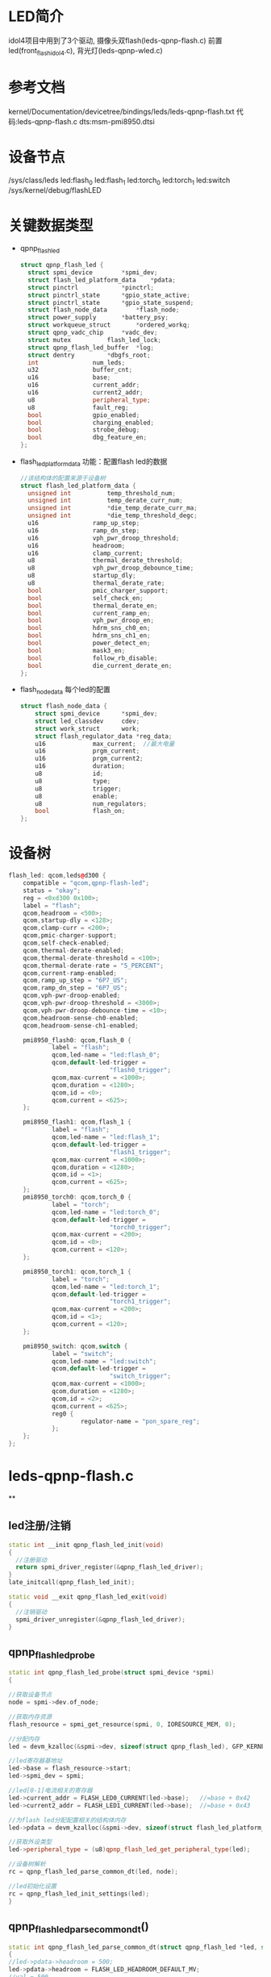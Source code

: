* LED简介
idol4项目中用到了3个驱动,
摄像头双flash(leds-qpnp-flash.c)
前置led(front_flash_idol4.c),
背光灯(leds-qpnp-wled.c)
* 参考文档
kernel/Documentation/devicetree/bindings/leds/leds-qpnp-flash.txt
代码:leds-qpnp-flash.c
dts:msm-pmi8950.dtsi
* 设备节点
/sys/class/leds
    led:flash_0
    led:flash_1
    led:torch_0
    led:torch_1
    led:switch
/sys/kernel/debug/flashLED
* 关键数据类型
  + qpnp_flash_led
    #+begin_src cpp
    struct qpnp_flash_led {
      struct spmi_device		*spmi_dev;
      struct flash_led_platform_data	*pdata;
      struct pinctrl			*pinctrl;
      struct pinctrl_state		*gpio_state_active;
      struct pinctrl_state		*gpio_state_suspend;
      struct flash_node_data		*flash_node;
      struct power_supply		*battery_psy;
      struct workqueue_struct		*ordered_workq;
      struct qpnp_vadc_chip		*vadc_dev;
      struct mutex			flash_led_lock;
      struct qpnp_flash_led_buffer	*log;
      struct dentry			*dbgfs_root;
      int				num_leds;
      u32				buffer_cnt;
      u16				base;
      u16				current_addr;
      u16				current2_addr;
      u8				peripheral_type;
      u8				fault_reg;
      bool				gpio_enabled;
      bool				charging_enabled;
      bool				strobe_debug;
      bool				dbg_feature_en;
    };
    #+end_src
  + flash_led_platform_data
    功能：配置flash led的数据
    #+begin_src cpp
    //该结构体的配置来源于设备树
    struct flash_led_platform_data {
      unsigned int			temp_threshold_num;
      unsigned int			temp_derate_curr_num;
      unsigned int			*die_temp_derate_curr_ma;
      unsigned int			*die_temp_threshold_degc;
      u16				ramp_up_step;
      u16				ramp_dn_step;
      u16				vph_pwr_droop_threshold;
      u16				headroom;
      u16				clamp_current;
      u8				thermal_derate_threshold;
      u8				vph_pwr_droop_debounce_time;
      u8				startup_dly;
      u8				thermal_derate_rate;
      bool				pmic_charger_support;
      bool				self_check_en;
      bool				thermal_derate_en;
      bool				current_ramp_en;
      bool				vph_pwr_droop_en;
      bool				hdrm_sns_ch0_en;
      bool				hdrm_sns_ch1_en;
      bool				power_detect_en;
      bool				mask3_en;
      bool				follow_rb_disable;
      bool				die_current_derate_en;
    };
    #+end_src
  + flash_node_data
    每个led的配置
    #+begin_src cpp
    struct flash_node_data {
        struct spmi_device		*spmi_dev;
        struct led_classdev		cdev;
        struct work_struct		work;
        struct flash_regulator_data	*reg_data;
        u16				max_current;  //最大电量
        u16				prgm_current;
        u16				prgm_current2;
        u16				duration;
        u8				id;
        u8				type;
        u8				trigger;
        u8				enable;
        u8				num_regulators;
        bool			flash_on;
    };
    #+end_src
* 设备树
#+begin_src cpp
flash_led: qcom,leds@d300 {
    compatible = "qcom,qpnp-flash-led";
    status = "okay";
    reg = <0xd300 0x100>;
    label = "flash";
    qcom,headroom = <500>;
    qcom,startup-dly = <128>;
    qcom,clamp-curr = <200>;
    qcom,pmic-charger-support;
    qcom,self-check-enabled;
    qcom,thermal-derate-enabled;
    qcom,thermal-derate-threshold = <100>;
    qcom,thermal-derate-rate = "5_PERCENT";
    qcom,current-ramp-enabled;
    qcom,ramp_up_step = "6P7_US";
    qcom,ramp_dn_step = "6P7_US";
    qcom,vph-pwr-droop-enabled;
    qcom,vph-pwr-droop-threshold = <3000>;
    qcom,vph-pwr-droop-debounce-time = <10>;
    qcom,headroom-sense-ch0-enabled;
    qcom,headroom-sense-ch1-enabled;

    pmi8950_flash0: qcom,flash_0 {
            label = "flash";
            qcom,led-name = "led:flash_0";
            qcom,default-led-trigger =
                            "flash0_trigger";
            qcom,max-current = <1000>;
            qcom,duration = <1280>;
            qcom,id = <0>;
            qcom,current = <625>;
    };

    pmi8950_flash1: qcom,flash_1 {
            label = "flash";
            qcom,led-name = "led:flash_1";
            qcom,default-led-trigger =
                            "flash1_trigger";
            qcom,max-current = <1000>;
            qcom,duration = <1280>;
            qcom,id = <1>;
            qcom,current = <625>;
    };
    pmi8950_torch0: qcom,torch_0 {
            label = "torch";
            qcom,led-name = "led:torch_0";
            qcom,default-led-trigger =
                            "torch0_trigger";
            qcom,max-current = <200>;
            qcom,id = <0>;
            qcom,current = <120>;
    };

    pmi8950_torch1: qcom,torch_1 {
            label = "torch";
            qcom,led-name = "led:torch_1";
            qcom,default-led-trigger =
                            "torch1_trigger";
            qcom,max-current = <200>;
            qcom,id = <1>;
            qcom,current = <120>;
    };

    pmi8950_switch: qcom,switch {
            label = "switch";
            qcom,led-name = "led:switch";
            qcom,default-led-trigger =
                            "switch_trigger";
            qcom,max-current = <1000>;
            qcom,duration = <1280>;
            qcom,id = <2>;
            qcom,current = <625>;
            reg0 {
                    regulator-name = "pon_spare_reg";
            };
    };
};
#+end_src
* leds-qpnp-flash.c
**
** led注册/注销
#+begin_src cpp
static int __init qpnp_flash_led_init(void)
{
  //注册驱动
  return spmi_driver_register(&qpnp_flash_led_driver);
}
late_initcall(qpnp_flash_led_init);

static void __exit qpnp_flash_led_exit(void)
{
  //注销驱动
  spmi_driver_unregister(&qpnp_flash_led_driver);
}
#+end_src
** qpnp_flash_led_probe
#+begin_src cpp
static int qpnp_flash_led_probe(struct spmi_device *spmi)
{

//获取设备节点
node = spmi->dev.of_node;

//获取内存资源
flash_resource = spmi_get_resource(spmi, 0, IORESOURCE_MEM, 0);

//分配内存
led = devm_kzalloc(&spmi->dev, sizeof(struct qpnp_flash_led), GFP_KERNEL);

//led寄存器基地址
led->base = flash_resource->start;
led->spmi_dev = spmi;

//led[0-1]电流相关的寄存器
led->current_addr = FLASH_LED0_CURRENT(led->base);   //=base + 0x42
led->current2_addr = FLASH_LED1_CURRENT(led->base);  //=base + 0x43

//为flash led分配配置相关的结构体内存
led->pdata = devm_kzalloc(&spmi->dev, sizeof(struct flash_led_platform_data), GFP_KERNEL);

//获取外设类型
led->peripheral_type = (u8)qpnp_flash_led_get_peripheral_type(led);

//设备树解析
rc = qpnp_flash_led_parse_common_dt(led, node);

//led初始化设置
rc = qpnp_flash_led_init_settings(led);
}
#+end_src
** qpnp_flash_led_parse_common_dt()
#+begin_src cpp
static int qpnp_flash_led_parse_common_dt(struct qpnp_flash_led *led, struct device_node *node)
{
//led->pdata->headroom = 500;
led->pdata->headroom = FLASH_LED_HEADROOM_DEFAULT_MV;
//val = 500
rc = of_property_read_u32(node, "qcom,headroom", &val);
//led->pdata->headroom = 500;
led->pdata->headroom = (u16)val;

//led->pdata->startup_dly = 128 启动延时
led->pdata->startup_dly = FLASH_LED_STARTUP_DELAY_DEFAULT_US;
//val=128
rc = of_property_read_u32(node, "qcom,startup-dly", &val);
led->pdata->startup_dly = (u8)val;

//led->pdata->clamp_current = 200
led->pdata->clamp_current = FLASH_LED_CLAMP_CURRENT_DEFAULT_MA;
rc = of_property_read_u32(node, "qcom,clamp-current", &val);//该属性不存在

//led->pdata->pmic_charger_support = true;
led->pdata->pmic_charger_support = of_property_read_bool(node, "qcom,pmic-charger-support");

//led->pdata->self_check_en = true
led->pdata->self_check_en = of_property_read_bool(node, "qcom,self-check-enabled");

//led->pdata->thermal_derate_en = true;
led->pdata->thermal_derate_en = of_property_read_bool(node, "qcom,thermal-derate-enabled");
if (led->pdata->thermal_derate_en) {
      //led->pdata->thermal_derate_rate = 2;
      led->pdata->thermal_derate_rate = FLASH_LED_THERMAL_DERATE_RATE_DEFAULT_PERCENT;
      //temp = "5_PERCENT"
      rc = of_property_read_string(node, "qcom,thermal-derate-rate", &temp);
      if (!rc) {

        //temp_val = RATE_5_PERCENT = 4;
        temp_val = qpnp_flash_led_get_thermal_derate_rate(temp);

        //led->pdata->thermal_derate_rate = 4;
        led->pdata->thermal_derate_rate = (u8)temp_val;
      }

      //led->pdata->thermal_derate_threshold = 80
      led->pdata->thermal_derate_threshold = FLASH_LED_THERMAL_DERATE_THRESHOLD_DEFAULT_C;
      //该属性不存在
      rc = of_property_read_u32(node, "qcom,thermal-derate-threshold", &val);
      if (!rc)
        led->pdata->thermal_derate_threshold = (u8)val;
  }

  //led->pdata->current_ramp_en = true;
  led->pdata->current_ramp_en = of_property_read_bool(node, "qcom,current-ramp-enabled");
  if (led->pdata->current_ramp_en) {
      //led->pdata->ramp_up_step = 3200
      led->pdata->ramp_up_step = FLASH_LED_RAMP_UP_STEP_DEFAULT_US;
      //temp = "6P7_US"
      rc = of_property_read_string(node, "qcom,ramp_up_step", &temp);
      if (!rc) {

        //temp_val = RAMP_STEP_6P7_US = 5
        temp_val = qpnp_flash_led_get_ramp_step(temp);
        //led->pdata->ramp_up_step = 5
        led->pdata->ramp_up_step = (u8)temp_val;
      }

      //led->pdata->ramp_dn_step = 3
      led->pdata->ramp_dn_step = FLASH_LED_RAMP_DN_STEP_DEFAULT_US;
      //temp = "6P7_US"
      rc = of_property_read_string(node, "qcom,ramp_dn_step", &temp);
      if (!rc) {
        //temp_val = RAMP_STEP_6P7_US =5
        temp_val = qpnp_flash_led_get_ramp_step(temp);
        //led->pdata->ramp_dn_step = 5;
        led->pdata->ramp_dn_step = (u8)temp_val;
      }
  }


  //led->pdata->vph_pwr_droop_en = ture;
  led->pdata->vph_pwr_droop_en = of_property_read_bool(node, "qcom,vph-pwr-droop-enabled");
    if (led->pdata->vph_pwr_droop_en) {
      //led->pdata->vph_pwr_droop_threshold = 3200
      led->pdata->vph_pwr_droop_threshold = FLASH_LED_VPH_PWR_DROOP_THRESHOLD_DEFAULT_MV;
      //3000
      rc = of_property_read_u32(node, "qcom,vph-pwr-droop-threshold", &val);
      if (!rc) {
         //=3000
        led->pdata->vph_pwr_droop_threshold = (u16)val;
      }

      //led->pdata->vph_pwr_droop_debounce_time = 10
      led->pdata->vph_pwr_droop_debounce_time = FLASH_LED_VPH_PWR_DROOP_DEBOUNCE_TIME_DEFAULT_US;
      //=10
      rc = of_property_read_u32(node, "qcom,vph-pwr-droop-debounce-time", &val);
      if (!rc)
        //=10
        led->pdata->vph_pwr_droop_debounce_time = (u8)val;
  }


  // = ture
  led->pdata->hdrm_sns_ch0_en = of_property_read_bool(node, "qcom,headroom-sense-ch0-enabled");
  // = ture
  led->pdata->hdrm_sns_ch1_en = of_property_read_bool(node, "qcom,headroom-sense-ch1-enabled");
  //= false
  led->pdata->power_detect_en = of_property_read_bool(node, "qcom,power-detect-enabled");
  //= false
  led->pdata->mask3_en = of_property_read_bool(node, "qcom,otst2-module-enabled");
  //= false
  led->pdata->follow_rb_disable = of_property_read_bool(node, "qcom,follow-otst2-rb-disabled");
  //= false
  led->pdata->die_current_derate_en = of_property_read_bool(node, "qcom,die-current-derate-enabled");
  if (led->pdata->die_current_derate_en) {
  .... //本平台没有省略
  }

  led->pinctrl = devm_pinctrl_get(&led->spmi_dev->dev);
  if (IS_ERR_OR_NULL(led->pinctrl)) {
    dev_err(&led->spmi_dev->dev, "Unable to acquire pinctrl\n");
    led->pinctrl = NULL;
    return 0;
  } else {
    led->gpio_state_active = pinctrl_lookup_state(led->pinctrl, "flash_led_enable");
    if (IS_ERR_OR_NULL(led->gpio_state_active)) {
      dev_err(&led->spmi_dev->dev, "Can not lookup LED active state\n");
      devm_pinctrl_put(led->pinctrl);
      led->pinctrl = NULL;
      return PTR_ERR(led->gpio_state_active);
    }
    led->gpio_state_suspend = pinctrl_lookup_state(led->pinctrl, "flash_led_disable");
    if (IS_ERR_OR_NULL(led->gpio_state_suspend)) {
      dev_err(&led->spmi_dev->dev,
        "Can not lookup LED disable state\n");
      devm_pinctrl_put(led->pinctrl);
      led->pinctrl = NULL;
      return PTR_ERR(led->gpio_state_suspend);
    }
  }

}
#+end_src
